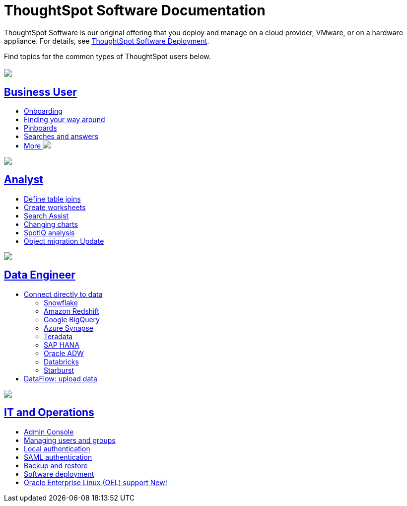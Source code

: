 = ThoughtSpot Software Documentation
:page-layout: home-branch

ThoughtSpot Software is our original offering that you deploy and manage on a cloud provider, VMware, or on a hardware appliance. For details, see xref:deployment-sw.adoc[ThoughtSpot Software Deployment].

Find topics for the common types of ThoughtSpot users below.

[.conceal-title]
== {empty}
++++
<div class="columns">
  <div class="box">
    <img src="_images/persona-business-user.png">
    <h2>
      <a href="https://docs-thoughtspot-com.netlify.app/software/latest/business-user.html">Business User</a>
    </h2>
    <ul>
      <li><a href="https://docs-thoughtspot-com.netlify.app/software/latest/onboarding.html">Onboarding</a></li>
      <li><a href="https://docs-thoughtspot-com.netlify.app/software/latest/navigating-thoughtspot.html">Finding your way around</a></li>
      <li><a href="https://docs-thoughtspot-com.netlify.app/software/latest/pinboards.html">Pinboards</a></li>
      <li><a href="https://docs-thoughtspot-com.netlify.app/software/latest/search.html">Searches and answers</a></li>
      <li><a href="https://docs-thoughtspot-com.netlify.app/software/latest/business-user.html">More <img src="_images/more.png" class="image-small"></a></li>
    </ul>
    </div>
  <div class="box">
    <img src="_images/persona-analyst.png">
    <h2>
      <a href="https://docs-thoughtspot-com.netlify.app/software/latest/analyst.html">Analyst</a>
    </h2>
    <ul>
      <li><a href="https://docs-thoughtspot-com.netlify.app/software/latest/relationship-create.html">Define table joins</a></li>
      <li><a href="https://docs-thoughtspot-com.netlify.app/software/latest/worksheets.html">Create worksheets</a></li>
      <li><a href="https://docs-thoughtspot-com.netlify.app/software/latest/search-assist.html">Search Assist</a></li>
      <li><a href="https://docs-thoughtspot-com.netlify.app/software/latest/chart-change.html">Changing charts</a></li>
      <li><a href="https://docs-thoughtspot-com.netlify.app/software/latest/spotiq.html">SpotIQ analysis</a></li>
      <li><a href="https://docs-thoughtspot-com.netlify.app/software/latest/scriptability.html">Object migration  <span class="badge badge-update">Update</span></a></li>
    </ul>
    </div>
  <div class="box">
    <img src="_images/persona-data-engineer.png">
    <h2>
      <a href="https://docs-thoughtspot-com.netlify.app/software/latest/data-engineer.html">Data Engineer</a>
    </h2>
    <ul>
      <li><a href="https://docs-thoughtspot-com.netlify.app/software/latest/connections.html">Connect directly to data</a>
      <ul>
        <li><a href="https://docs-thoughtspot-com.netlify.app/software/latest/connections-snowflake.html">Snowflake</a></li>
        <li><a href="https://docs-thoughtspot-com.netlify.app/software/latest/connections-redshift.html">Amazon Redshift</a></li>
        <li><a href="https://docs-thoughtspot-com.netlify.app/software/latest/connections-gbq.html">Google BigQuery</a></li>
        <li><a href="https://docs-thoughtspot-com.netlify.app/software/latest/connections-synapse.html">Azure Synapse</a></li>
        <li><a href="https://docs-thoughtspot-com.netlify.app/software/latest/connections-teradata.html">Teradata</a></li>
        <li><a href="https://docs-thoughtspot-com.netlify.app/software/latest/connections-hana.html">SAP HANA</a></li>
        <li><a href="https://docs-thoughtspot-com.netlify.app/software/latest/connections-adw.html">Oracle ADW</a></li>
        <li><a href="https://docs-thoughtspot-com.netlify.app/software/latest/connections-databricks.html">Databricks</a></li>
        <li><a href="https://docs-thoughtspot-com.netlify.app/software/latest/connections-starburst.html">Starburst</a></li>
      </ul></li>
      <li><a href="https://docs-thoughtspot-com.netlify.app/software/latest/dataflow.html">DataFlow: upload data</a></li>
    </ul>
    </div>
      <div class="box">
        <img src="_images/persona-it-ops.png">
        <h2>
          <a href="https://docs-thoughtspot-com.netlify.app/software/latest/it-ops.html">IT and Operations
        </h2>
        <ul>
         <li><a href="https://docs-thoughtspot-com.netlify.app/software/latest/admin-portal.html">Admin Console</a></li>
          <li><a href="https://docs-thoughtspot-com.netlify.app/software/latest/users-groups.html">Managing users and groups</a></li>
       <li><a href="https://docs-thoughtspot-com.netlify.app/software/latest/internal-auth.html">Local authentication</a></li>
       <li><a href="https://docs-thoughtspot-com.netlify.app/software/latest/saml.html">SAML authentication</a></li>
          <li><a href="https://docs-thoughtspot-com.netlify.app/software/latest/backup-strategy.html">Backup and restore</a></li>
          <li><a href="https://docs-thoughtspot-com.netlify.app/software/latest/deployment-sw.html ">Software deployment</a></li>
          <li><a href="https://docs-thoughtspot-com.netlify.app/software/latest/rhel.html">Oracle Enterprise Linux (OEL) support <span class="badge badge-new">New!</span> </a></li>
        </ul>
        </div>
 </div>
 <!-- 2nd row of 3-column layout -->
 <!-- <div class="columns">
   <div class="box2">
     <img src="_images/persona-it-ops.png">
     <h2>
       <a href="https://docs-thoughtspot-com.netlify.app/software/latest/it-ops.html">IT and Operations
     </h2>
     <ul>
      <li><a href="https://docs-thoughtspot-com.netlify.app/software/latest/admin-portal.html">Admin Console</a></li>
       <li><a href="https://docs-thoughtspot-com.netlify.app/software/latest/users-groups.html">Managing users and groups</a></li>
    <li><a href="https://docs-thoughtspot-com.netlify.app/software/latest/internal-auth.html">Local authentication</a></li>
    <li><a href="https://docs-thoughtspot-com.netlify.app/software/latest/saml.html">SAML authentication</a></li>
       <li><a href="https://docs-thoughtspot-com.netlify.app/software/latest/backup-strategy.html">Backup and restore</a></li>
       <li><a href="https://docs-thoughtspot-com.netlify.app/software/latest/deployment-sw.html ">Software deployment</a></li>
       <li><a href="https://docs-thoughtspot-com.netlify.app/software/latest/rhel.html">Oracle Enterprise Linux (OEL) support <span class="badge badge-new">New!</span> </a></li>
     </ul>
     </div>
     <div class="box2">
       <img src="_images/persona-developer.png">
       <h2>
         <a href="https://docs-thoughtspot-com.netlify.app/software/latest/developer.html">Developer</a>
       </h2>
       <ul>
         <!-- <li><a href="https://docs-thoughtspot-com.netlify.app/software/latest/embedding-overview.html">Embedding</a></li>
         <li><a href="https://docs-thoughtspot-com.netlify.app/software/latest/js-api.html">Use the JavaScript API</a></li>
        <li><a href="https://docs-thoughtspot-com.netlify.app/software/latest/saml-integration.html">SAML</a></li>
        <li><a href="https://docs-thoughtspot-com.netlify.app/software/latest/data-api.html">Data REST API</a></li>
         <li><a href="https://docs-thoughtspot-com.netlify.app/software/latest/public-api-reference.html">Public API reference</a></li>
            <li><a href="https://docs-thoughtspot-com.netlify.app/software/latest/runtime-filters.html">Runtime Filters</a></li>
            <!--<li><a href="https://docs-thoughtspot-com.netlify.app/software/latest/customization.html">Customization</a></li>
       </ul>
       </div>
   <div class="box2">
     <img src="_images/persona-data-engineer.png">
     <h2>
       <a href="https://docs-thoughtspot-com.netlify.app/software/latest/data-engineer.html">More...</a>
     </h2>
     <ul>
         <li><a href="https://cloud-docs.thoughtspot.com">ThoughtSpot Cloud documentation</a>
         <li><a href="https://www.thoughtspot.com/">ThoughtSpot website</a></li>
         <li><a href="https://training.thoughtspot.com/">ThoughtSpot U</a></li>
         <li><a href="https://community.thoughtspot.com/customers/s/">ThoughtSpot Community</a></li>
       </ul>
     </ul>
     </div>
  </div>  -->
++++
